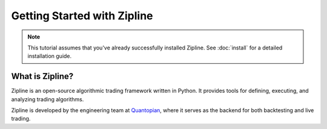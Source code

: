 Getting Started with Zipline
----------------------------

.. note:: This tutorial assumes that you've already successfully installed
   Zipline.  See :doc:`install` for a detailed installation guide.

What is Zipline?
~~~~~~~~~~~~~~~~

Zipline is an open-source algorithmic trading framework written in Python. It
provides tools for defining, executing, and analyzing trading algorithms.

Zipline is developed by the engineering team at `Quantopian
<https://www.quantopian.com>`__, where it serves as the backend for both
backtesting and live trading.
